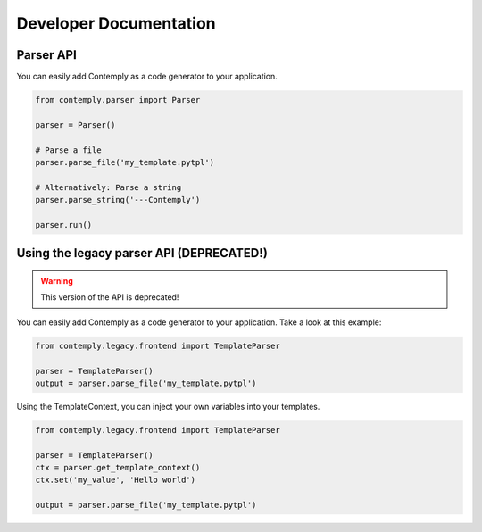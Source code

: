 Developer Documentation
=======================

Parser API
**********

You can easily add Contemply as a code generator to your application.

.. code-block:: python

    from contemply.parser import Parser

    parser = Parser()

    # Parse a file
    parser.parse_file('my_template.pytpl')

    # Alternatively: Parse a string
    parser.parse_string('---Contemply')

    parser.run()


Using the legacy parser API (DEPRECATED!)
*****************************************

.. warning:: This version of the API is deprecated!

You can easily add Contemply as a code generator to your application.
Take a look at this example:

.. code-block:: python

    from contemply.legacy.frontend import TemplateParser

    parser = TemplateParser()
    output = parser.parse_file('my_template.pytpl')


Using the TemplateContext, you can inject your own variables into your templates.


.. code-block:: python

    from contemply.legacy.frontend import TemplateParser

    parser = TemplateParser()
    ctx = parser.get_template_context()
    ctx.set('my_value', 'Hello world')

    output = parser.parse_file('my_template.pytpl')
